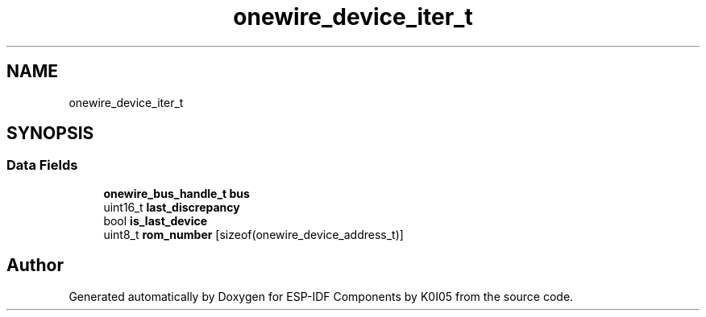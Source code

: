.TH "onewire_device_iter_t" 3 "ESP-IDF Components by K0I05" \" -*- nroff -*-
.ad l
.nh
.SH NAME
onewire_device_iter_t
.SH SYNOPSIS
.br
.PP
.SS "Data Fields"

.in +1c
.ti -1c
.RI "\fBonewire_bus_handle_t\fP \fBbus\fP"
.br
.ti -1c
.RI "uint16_t \fBlast_discrepancy\fP"
.br
.ti -1c
.RI "bool \fBis_last_device\fP"
.br
.ti -1c
.RI "uint8_t \fBrom_number\fP [sizeof(onewire_device_address_t)]"
.br
.in -1c

.SH "Author"
.PP 
Generated automatically by Doxygen for ESP-IDF Components by K0I05 from the source code\&.
